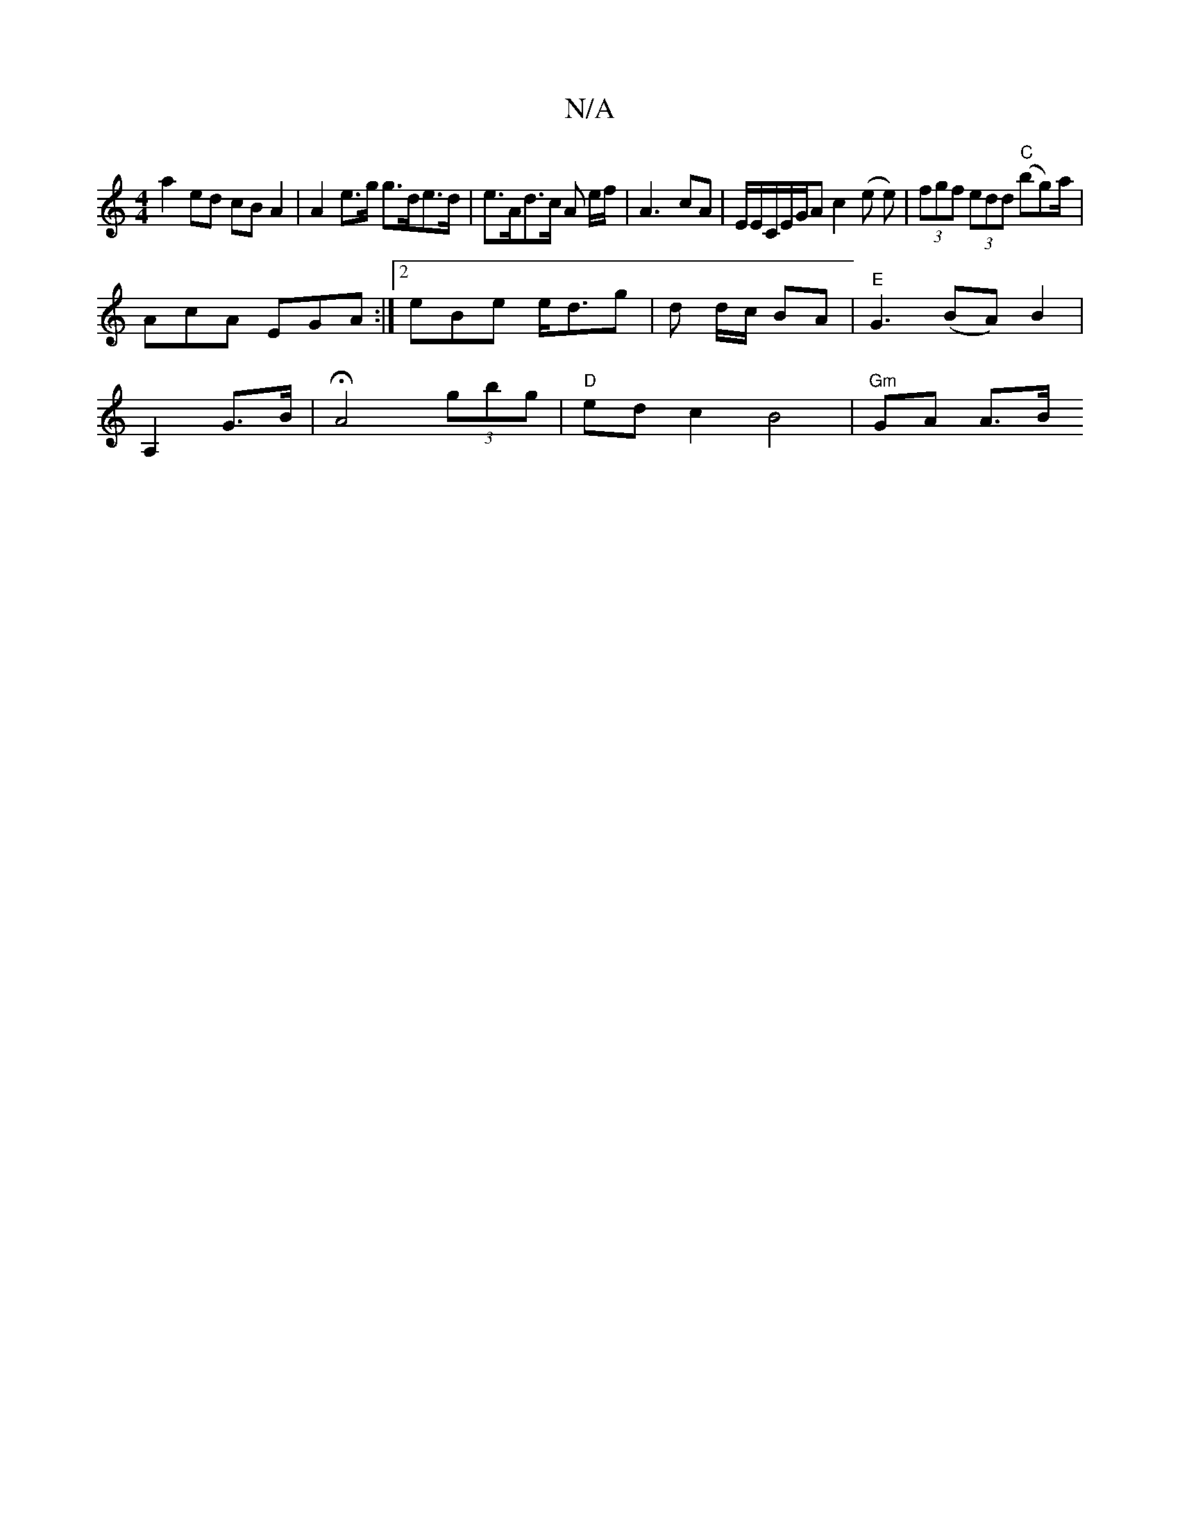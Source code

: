 X:1
T:N/A
M:4/4
R:N/A
K:Cmajor
a2 ed cB A2 | A2 e>g g>de>d | e>Ad>c A e/2f/2 | A3- cA | E/E/C/2E/2G/2A c2 (e e)|(3fgf (3edd "C"(bg)a/|
AcA EGA:|2 eBe e<dg | d d/c/ BA |"E"G3 (BA)B2|
A,2 G>B |HA4 (3gbg | "D" ed c2 B4 | "Gm" GA A>B "